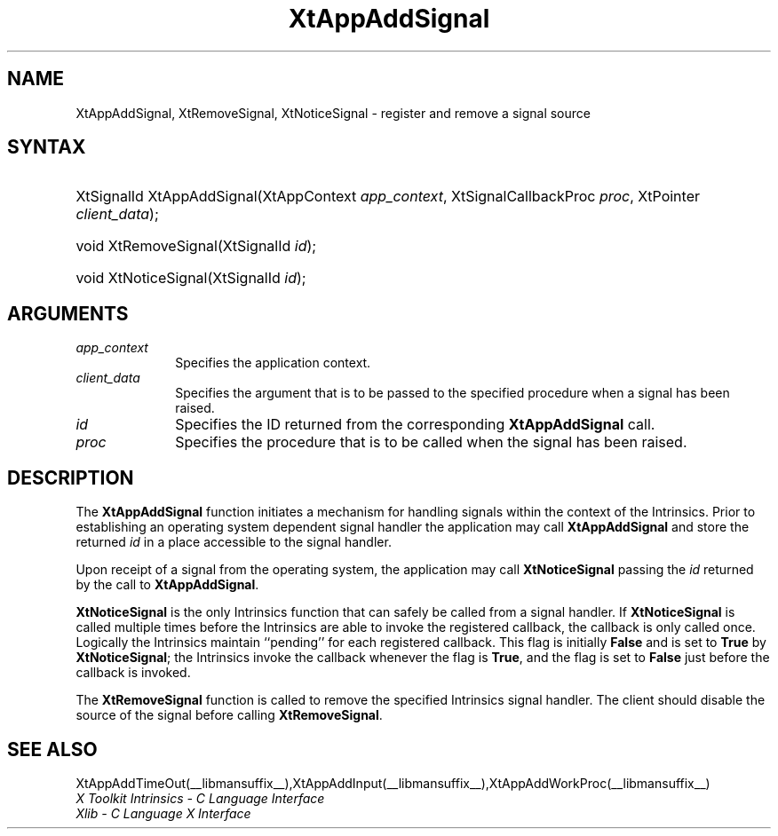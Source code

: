 .\" Copyright (c) 1993, 1994  X Consortium
.\"
.\" Permission is hereby granted, free of charge, to any person obtaining a
.\" copy of this software and associated documentation files (the "Software"),
.\" to deal in the Software without restriction, including without limitation
.\" the rights to use, copy, modify, merge, publish, distribute, sublicense,
.\" and/or sell copies of the Software, and to permit persons to whom the
.\" Software furnished to do so, subject to the following conditions:
.\"
.\" The above copyright notice and this permission notice shall be included in
.\" all copies or substantial portions of the Software.
.\"
.\" THE SOFTWARE IS PROVIDED "AS IS", WITHOUT WARRANTY OF ANY KIND, EXPRESS OR
.\" IMPLIED, INCLUDING BUT NOT LIMITED TO THE WARRANTIES OF MERCHANTABILITY,
.\" FITNESS FOR A PARTICULAR PURPOSE AND NONINFRINGEMENT.  IN NO EVENT SHALL
.\" THE X CONSORTIUM BE LIABLE FOR ANY CLAIM, DAMAGES OR OTHER LIABILITY,
.\" WHETHER IN AN ACTION OF CONTRACT, TORT OR OTHERWISE, ARISING FROM, OUT OF
.\" OR IN CONNECTION WITH THE SOFTWARE OR THE USE OR OTHER DEALINGS IN THE
.\" SOFTWARE.
.\"
.\" Except as contained in this notice, the name of the X Consortium shall not
.\" be used in advertising or otherwise to promote the sale, use or other
.\" dealing in this Software without prior written authorization from the
.\" X Consortium.
.\"
.ds tk X Toolkit
.ds xT X Toolkit Intrinsics \- C Language Interface
.ds xI Intrinsics
.ds xW X Toolkit Athena Widgets \- C Language Interface
.ds xL Xlib \- C Language X Interface
.ds xC Inter-Client Communication Conventions Manual
.ds Rn 3
.ds Vn 2.2
.hw XtApp-Add-Signal wid-get
.na
.de Ds
.nf
.in +0.4i
.ft CW
..
.de De
.ce 0
.fi
..
.de IN		\" send an index entry to the stderr
..
.de Pn
.ie t \\$1\fB\^\\$2\^\fR\\$3
.el \\$1\fI\^\\$2\^\fP\\$3
..
.de ZN
.ie t \fB\^\\$1\^\fR\\$2
.el \fI\^\\$1\^\fP\\$2
..
.de ny
..
.ny 0
.TH XtAppAddSignal __libmansuffix__ __xorgversion__ "XT FUNCTIONS"
.SH NAME
XtAppAddSignal, XtRemoveSignal, XtNoticeSignal \- register and remove a signal source
.SH SYNTAX
.HP
XtSignalId XtAppAddSignal(XtAppContext \fIapp_context\fP, XtSignalCallbackProc
\fIproc\fP, XtPointer \fIclient_data\fP);
.HP
void XtRemoveSignal(XtSignalId \fIid\fP);
.HP
void XtNoticeSignal(XtSignalId \fIid\fP);
.SH ARGUMENTS
.IP \fIapp_context\fP 1i
Specifies the application context.
.IP \fIclient_data\fP 1i
Specifies the argument that is to be passed to the specified procedure
when a signal has been raised.
.IP \fIid\fP 1i
Specifies the ID returned from the corresponding
.B XtAppAddSignal
call.
.IP \fIproc\fP 1i
Specifies the procedure that is to be called when the signal has been
raised.
.SH DESCRIPTION
The
.B XtAppAddSignal
function initiates a mechanism for handling signals within the context
of the Intrinsics. Prior to establishing an operating system dependent
signal handler the application may call
.B XtAppAddSignal
and store the returned \fIid\fP in a place accessible to the signal
handler.
.LP
Upon receipt of a signal from the operating system, the application may
call
.B XtNoticeSignal
passing the \fIid\fP returned by the call to
.BR XtAppAddSignal .
.LP
.B XtNoticeSignal
is the only Intrinsics function that can safely be called from a signal
handler. If
.B XtNoticeSignal
is called multiple times before the Intrinsics are able to invoke the
registered callback, the callback is only called once. Logically the
Intrinsics maintain ``pending'' for each registered callback. This
flag is initially
.B False
and is set to
.B True
by
.BR XtNoticeSignal ;
the Intrinsics invoke the callback whenever the flag is
.BR True ,
and the flag is set to
.B False
just before the callback is invoked.
.LP
The
.B XtRemoveSignal
function is called to remove the specified Intrinsics signal handler. The
client should disable the source of the signal before calling
.BR XtRemoveSignal .
.SH "SEE ALSO"
XtAppAddTimeOut(__libmansuffix__),XtAppAddInput(__libmansuffix__),XtAppAddWorkProc(__libmansuffix__)
.br
\fI\*(xT\fP
.br
\fI\*(xL\fP
